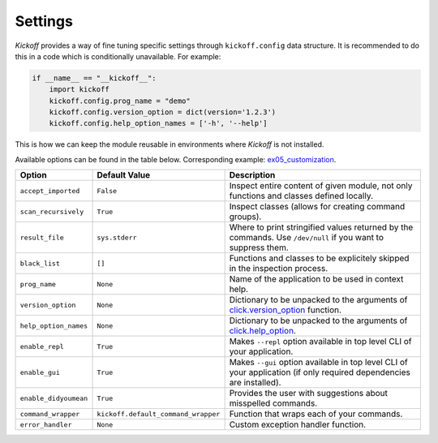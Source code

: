 Settings
========

`Kickoff` provides a way of fine tuning specific settings through ``kickoff.config`` data structure. It is recommended to do this in a code which is conditionally unavailable. For example:

.. code:: python

	if __name__ == "__kickoff__":
	    import kickoff
	    kickoff.config.prog_name = "demo"
	    kickoff.config.version_option = dict(version='1.2.3')
	    kickoff.config.help_option_names = ['-h', '--help']

This is how we can keep the module reusable in environments where `Kickoff` is not installed.

Available options can be found in the table below. Corresponding example: `ex05_customization <https://github.com/gergelyk/python-kickoff/blob/master/examples/ex05_customization/demo.py>`_.

======================= ========================================== ==============================================================================================================================================================
Option                  Default Value                              Description
======================= ========================================== ==============================================================================================================================================================
``accept_imported``     ``False``                                  Inspect entire content of given module, not only functions and classes defined locally.
``scan_recursively``    ``True``                                   Inspect classes (allows for creating command groups).
``result_file``         ``sys.stderr``                             Where to print stringified values returned by the commands. Use ``/dev/null`` if you want to suppress them.
``black_list``          ``[]``                                     Functions and classes to be explicitely skipped in the inspection process.
``prog_name``           ``None``                                   Name of the application to be used in context help.
``version_option``      ``None``                                   Dictionary to be unpacked to the arguments of `click.version_option <https://click.palletsprojects.com/en/7.x/api/#click.version_option>`__ function.
``help_option_names``   ``None``                                   Dictionary to be unpacked to the arguments of `click.help_option <https://click.palletsprojects.com/en/7.x/api/#click.help_option>`__.
``enable_repl``         ``True``                                   Makes ``--repl`` option available in top level CLI of your application.
``enable_gui``          ``True``                                   Makes ``--gui`` option available in top level CLI of your application (if only required dependencies are installed).
``enable_didyoumean``   ``True``                                   Provides the user with suggestions about misspelled commands.
``command_wrapper``     ``kickoff.default_command_wrapper``        Function that wraps each of your commands.
``error_handler``       ``None``                                   Custom exception handler function.
======================= ========================================== ==============================================================================================================================================================







